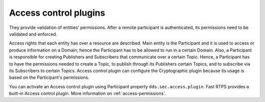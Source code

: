.. _dds_layer_security_access_control_plugins:

Access control plugins
----------------------

They provide validation of entities' permissions.
After a remote participant is authenticated, its permissions need to be validated and enforced.

Access rights that each entity has over a resource are described.
Main entity is the Participant and it is used to access or produce information on a Domain;
hence the Participant has to be allowed to run in a certain Domain.
Also, a Participant is responsible for creating Publishers and Subscribers that communicate over a certain Topic.
Hence, a Participant has to have the permissions needed to create a Topic, to publish
through its Publishers certain Topics, and to subscribe via its Subscribers to certain Topics.
Access control plugin can configure the Cryptographic plugin because its usage is based on the Participant's
permissions.

You can activate an Access control plugin using Participant property ``dds.sec.access.plugin``.
Fast RTPS provides a built-in Access control plugin.
More information on :ref:`access-permissions`.
